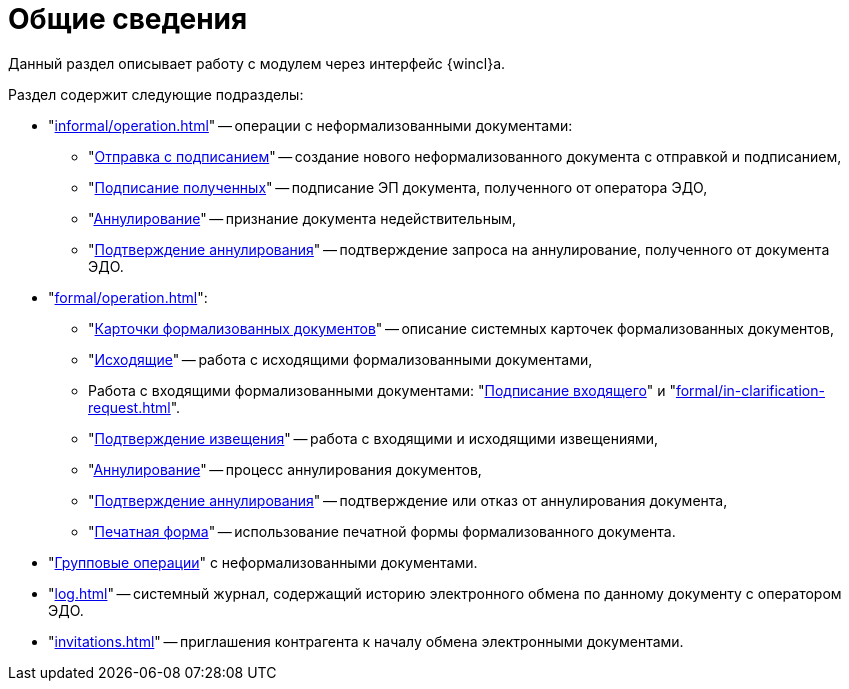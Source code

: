= Общие сведения

Данный раздел описывает работу с модулем через интерфейс {wincl}а.

.Раздел содержит следующие подразделы:
* "xref:informal/operation.adoc[]" -- операции с неформализованными документами:
** "xref:informal/send-sign.adoc[Отправка с подписанием]" -- создание нового неформализованного документа с отправкой и подписанием,
** "xref:informal/received-sign.adoc[Подписание полученных]" -- подписание ЭП документа, полученного от оператора ЭДО,
** "xref:informal/cancel.adoc[Аннулирование]" -- признание документа недействительным,
** "xref:informal/cancel-accept.adoc[Подтверждение аннулирования]" -- подтверждение запроса на аннулирование, полученного от документа ЭДО.
* "xref:formal/operation.adoc[]":
** "xref:formal/cards.adoc[Карточки формализованных документов]" -- описание системных карточек формализованных документов,
** "xref:formal/outgoing.adoc[Исходящие]" -- работа с исходящими формализованными документами,
** Работа с входящими формализованными документами: "xref:formal/in-sign.adoc[Подписание входящего]" и
"xref:formal/in-clarification-request.adoc[]".
** "xref:formal/confirm-receive.adoc[Подтверждение извещения]" -- работа с входящими и исходящими извещениями,
** "xref:formal/cancellation.adoc[Аннулирование]" -- процесс аннулирования документов,
** "xref:formal/accept-cancellation.adoc[Подтверждение аннулирования]" -- подтверждение или отказ от аннулирования документа,
** "xref:formal/print-form.adoc[Печатная форма]" -- использование печатной формы формализованного документа.
* "xref:batch-informal/operations.adoc[Групповые операции]" с неформализованными документами.
* "xref:log.adoc[]" -- системный журнал, содержащий историю электронного обмена по данному документу с оператором ЭДО.
* "xref:invitations.adoc[]" -- приглашения контрагента к началу обмена электронными документами.
